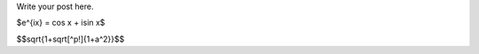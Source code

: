 .. title: kenlen
.. slug: kenlen
.. date: 2014/04/06 17:45:07
.. tags: 
.. link: 
.. description: 
.. type: text

Write your post here.

$e^{ix} = \cos x + i\sin x$

$$\sqrt{1+\sqrt[^p\!]{1+a^2}}$$

